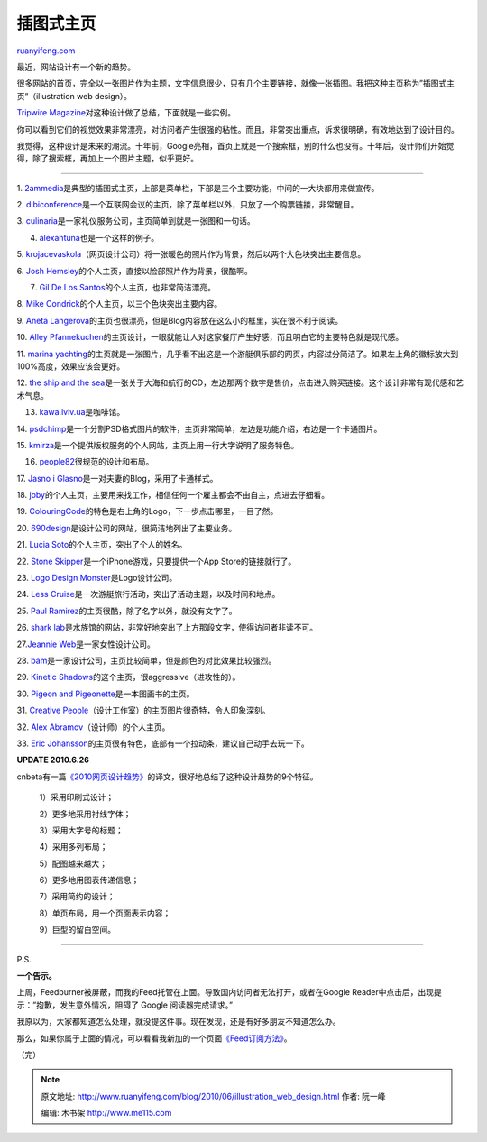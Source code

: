 .. _201006_illustration_web_design:

插图式主页
=============================

`ruanyifeng.com <http://www.ruanyifeng.com/blog/2010/06/illustration_web_design.html>`__

最近，网站设计有一个新的趋势。

很多网站的首页，完全以一张图片作为主题，文字信息很少，只有几个主要链接，就像一张插图。我把这种主页称为”插图式主页”（illustration
web design）。

`Tripwire
Magazine <http://www.tripwiremagazine.com/2010/06/30-web-designs-with-awesome-illustrations.html>`__\ 对这种设计做了总结，下面就是一些实例。

你可以看到它们的视觉效果非常漂亮，对访问者产生很强的粘性。而且，非常突出重点，诉求很明确，有效地达到了设计目的。

我觉得，这种设计是未来的潮流。十年前，Google亮相，首页上就是一个搜索框，别的什么也没有。十年后，设计师们开始觉得，除了搜索框，再加上一个图片主题，似乎更好。


=========================

1.
`2ammedia <http://2ammedia.co.uk/>`__\ 是典型的插图式主页，上部是菜单栏，下部是三个主要功能，中间的一大块都用来做宣传。

2.
`dibiconference <http://www.dibiconference.com/>`__\ 是一个互联网会议的主页，除了菜单栏以外，只放了一个购票链接，非常醒目。

3.
`culinaria <http://www.culinariafoodandwine.com/>`__\ 是一家礼仪服务公司，主页简单到就是一张图和一句话。

4. `alexantuna <http://www.alexantuna.com/>`__\ 也是一个这样的例子。

5.
`krojacevaskola <http://www.krojacevaskola.com/>`__\ （网页设计公司）将一张暖色的照片作为背景，然后以两个大色块突出主要信息。

6. `Josh
Hemsley <http://joshhemsley.com/>`__\ 的个人主页，直接以脸部照片作为背景，很酷啊。

7. `Gil De Los Santos <http://gil.mx/>`__\ 的个人主页，也非常简洁漂亮。

8. `Mike
Condrick <http://www.mikecondrick.com/>`__\ 的个人主页，以三个色块突出主要内容。

9. `Aneta
Langerova <http://www.langerovaaneta.cz/>`__\ 的主页也很漂亮，但是Blog内容放在这么小的框里，实在很不利于阅读。

10. `Alley
Pfannekuchen <http://www.alley-pfannekuchen.de/>`__\ 的主页设计，一眼就能让人对这家餐厅产生好感，而且明白它的主要特色就是现代感。

11. `marina
yachting <http://www.marinayachting.it>`__\ 的主页就是一张图片，几乎看不出这是一个游艇俱乐部的网页，内容过分简洁了。如果左上角的徽标放大到100%高度，效果应该会更好。

12. `the ship and the
sea <http://theshipandthesea.com/>`__\ 是一张关于大海和航行的CD，左边那两个数字是售价，点击进入购买链接。这个设计非常有现代感和艺术气息。

13. `kawa.lviv.ua <http://kawa.lviv.ua/>`__\ 是咖啡馆。

14.
`psdchimp <http://www.psdchimp.com/>`__\ 是一个分割PSD格式图片的软件，主页非常简单，左边是功能介绍，右边是一个卡通图片。

15.
`kmirza <http://kmirza.net/>`__\ 是一个提供版权服务的个人网站，主页上用一行大字说明了服务特色。

16. `people82 <http://www.people82.com/>`__\ 很规范的设计和布局。

17. `Jasno i
Glasno <http://www.jasnoiglasno.com/>`__\ 是一对夫妻的Blog，采用了卡通样式。

18.
`joby <http://www.joby.in/>`__\ 的个人主页，主要用来找工作，相信任何一个雇主都会不由自主，点进去仔细看。

19.
`ColouringCode <http://www.colouringcode.com/>`__\ 的特色是右上角的Logo，下一步点击哪里，一目了然。

20.
`690design <http://www.690design.co.uk/>`__\ 是设计公司的网站，很简洁地列出了主要业务。

21. `Lucia
Soto <http://luciasoto.es/>`__\ 的个人主页，突出了个人的姓名。

22. `Stone
Skipper <http://www.stoneskipper.com/>`__\ 是一个iPhone游戏，只要提供一个App
Store的链接就行了。

23. `Logo Design
Monster <http://www.logodesignmonster.com/>`__\ 是Logo设计公司。

24. `Less
Cruise <http://lesscruise.lesseverything.com/>`__\ 是一次游艇旅行活动，突出了活动主题，以及时间和地点。

25. `Paul
Ramirez <http://paulramirez.net/>`__\ 的主页很酷，除了名字以外，就没有文字了。

26. `shark
lab <http://www.shark-lab.co.za/>`__\ 是水族馆的网站，非常好地突出了上方那段文字，使得访问者非读不可。

27.\ `Jeannie Web <http://jeannieweb.com/>`__\ 是一家女性设计公司。

28.
`bam <http://www.bam.com.au/>`__\ 是一家设计公司，主页比较简单，但是颜色的对比效果比较强烈。

29. `Kinetic
Shadows <http://www.kineticshadows.com/>`__\ 的这个主页，很aggressive（进攻性的）。

30. `Pigeon and
Pigeonette <http://www.pigeonandpigeonette.com/>`__\ 是一本图画书的主页。

31. `Creative
People <http://cpeople.ru/>`__\ （设计工作室）的主页图片很奇特，令人印象深刻。

32. `Alex
Abramov <http://alexarts.ru/en/index.html>`__\ （设计师）的个人主页。

33. `Eric
Johansson <http://www.ericj.se/>`__\ 的主页很有特色，底部有一个拉动条，建议自己动手去玩一下。

**UPDATE 2010.6.26**

cnbeta有一篇\ `《2010网页设计趋势》 <http://www.cnbeta.com/articles/114766.htm>`__\ 的译文，很好地总结了这种设计趋势的9个特征。

    1）采用印刷式设计；

    2）更多地采用衬线字体；

    3）采用大字号的标题；

    4）采用多列布局；

    5）配图越来越大；

    6）更多地用图表传递信息；

    7）采用简约的设计；

    8）单页布局，用一个页面表示内容；

    9）巨型的留白空间。


===================

P.S.

**一个告示。**

上周，Feedburner被屏蔽，而我的Feed托管在上面。导致国内访问者无法打开，或者在Google
Reader中点击后，出现提示：”抱歉，发生意外情况，阻碍了 Google
阅读器完成请求。”

我原以为，大家都知道怎么处理，就没提这件事。现在发现，还是有好多朋友不知道怎么办。

那么，如果你属于上面的情况，可以看看我新加的一个页面\ `《Feed订阅方法》 <http://www.ruanyifeng.com/feed.html>`__\ 。

（完）

.. note::
    原文地址: http://www.ruanyifeng.com/blog/2010/06/illustration_web_design.html 
    作者: 阮一峰 

    编辑: 木书架 http://www.me115.com